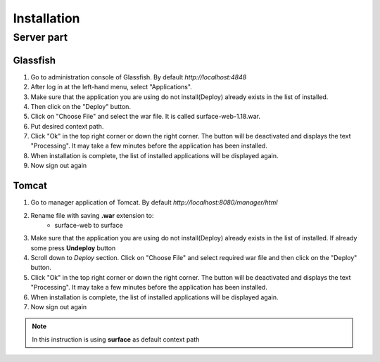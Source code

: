 Installation
############

Server part
-----------

Glassfish
=========
#. Go to administration console of Glassfish. By default *http://localhost:4848*

#. After log in at the left-hand menu, select "Applications".
#. Make sure that the application you are using do not install(Deploy) already exists in the list of installed.
#. Then click on the "Deploy" button.
#. Click on "Choose File" and select the war file. It is called surface-web-1.18.war.
#. Put desired context path.
#. Click "Ok" in the top right corner or down the right corner. The button will be deactivated and displays the text "Processing". It may take a few minutes before the application has been installed.
#. When installation is complete, the list of installed applications will be displayed again.
#. Now sign out again

Tomcat
======
#. Go to manager application of Tomcat. By default *http://localhost:8080/manager/html*
#. Rename file with saving **.war** extension to:
    * surface-web to surface
#. Make sure that the application you are using do not install(Deploy) already exists in the list of installed. If already some press **Undeploy** button
#. Scroll down to *Deploy* section. Click on "Choose File" and select required war file and then click on the "Deploy" button.
#. Click "Ok" in the top right corner or down the right corner. The button will be deactivated and displays the text "Processing". It may take a few minutes before the application has been installed.
#. When installation is complete, the list of installed applications will be displayed again.
#. Now sign out again

.. note::
    In this instruction is using **surface** as default context path
